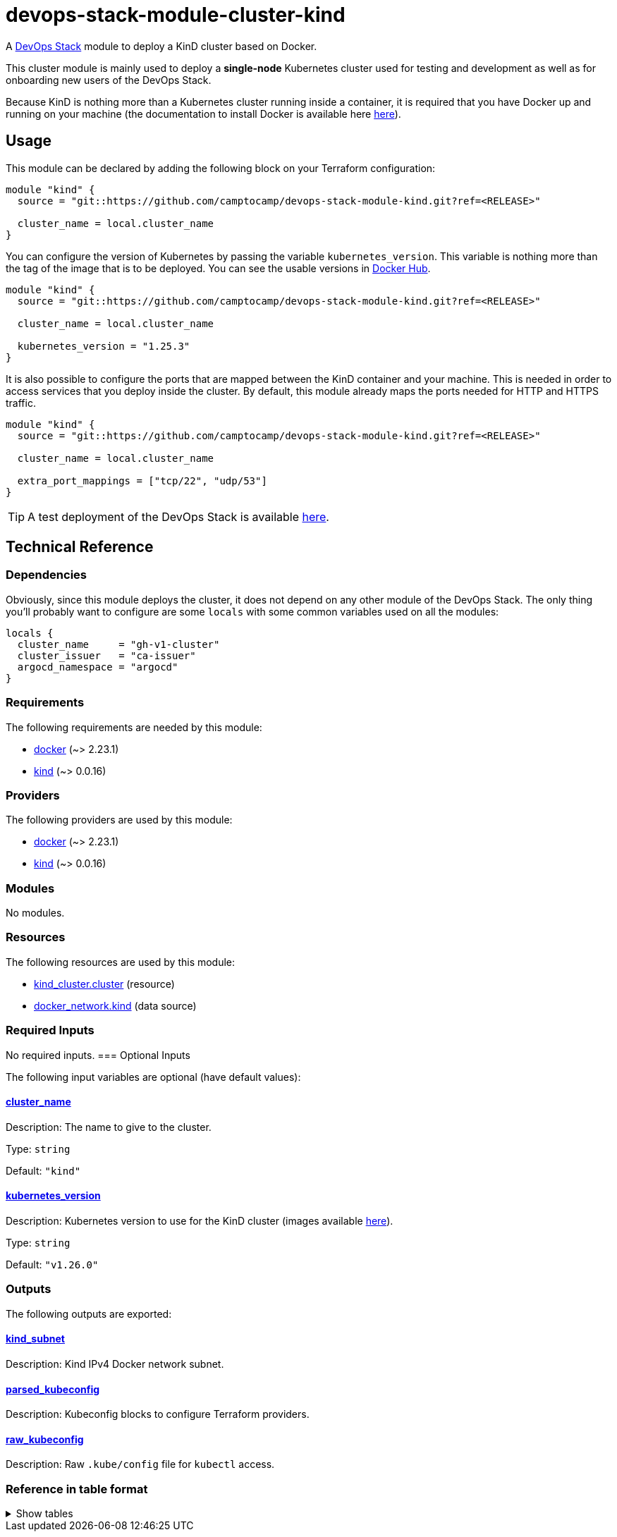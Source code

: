 = devops-stack-module-cluster-kind

A https://devops-stack.io[DevOps Stack] module to deploy a KinD cluster based on Docker.

This cluster module is mainly used to deploy a *single-node* Kubernetes cluster used for testing and development as well as for onboarding new users of the DevOps Stack.

Because KinD is nothing more than a Kubernetes cluster running inside a container, it is required that you have Docker up and running on your machine (the documentation to install Docker is available here https://docs.docker.com/engine/install/[here]).

== Usage

This module can be declared by adding the following block on your Terraform configuration:

[source,terraform]
----
module "kind" {
  source = "git::https://github.com/camptocamp/devops-stack-module-kind.git?ref=<RELEASE>"

  cluster_name = local.cluster_name
}
----

You can configure the version of Kubernetes by passing the variable `kubernetes_version`. This variable is nothing more than the tag of the image that is to be deployed. You can see the usable versions in https://hub.docker.com/r/kindest/node/tags[Docker Hub]. 

[source,terraform]
----
module "kind" {
  source = "git::https://github.com/camptocamp/devops-stack-module-kind.git?ref=<RELEASE>"

  cluster_name = local.cluster_name

  kubernetes_version = "1.25.3"
}
----

It is also possible to configure the ports that are mapped between the KinD container and your machine. This is needed in order to access services that you deploy inside the cluster. By default, this module already maps the ports needed for HTTP and HTTPS traffic.

[source,terraform]
----
module "kind" {
  source = "git::https://github.com/camptocamp/devops-stack-module-kind.git?ref=<RELEASE>"

  cluster_name = local.cluster_name

  extra_port_mappings = ["tcp/22", "udp/53"]
}
----

// This link does not have a working example before we have merged the v1 branch to master.
TIP: A test deployment of the DevOps Stack is available https://github.com/camptocamp/devops-stack/tree/master/tests/kind-kind[here].

== Technical Reference

=== Dependencies

Obviously, since this module deploys the cluster, it does not depend on any other module of the DevOps Stack. The only thing you'll probably want to configure are some `locals` with some common variables used on all the modules:

[source,terraform]
----
locals {
  cluster_name     = "gh-v1-cluster"
  cluster_issuer   = "ca-issuer"
  argocd_namespace = "argocd"
}
----

// BEGIN_TF_DOCS
=== Requirements

The following requirements are needed by this module:

- [[requirement_docker]] <<requirement_docker,docker>> (~> 2.23.1)

- [[requirement_kind]] <<requirement_kind,kind>> (~> 0.0.16)

=== Providers

The following providers are used by this module:

- [[provider_docker]] <<provider_docker,docker>> (~> 2.23.1)

- [[provider_kind]] <<provider_kind,kind>> (~> 0.0.16)

=== Modules

No modules.

=== Resources

The following resources are used by this module:

- https://registry.terraform.io/providers/tehcyx/kind/latest/docs/resources/cluster[kind_cluster.cluster] (resource)
- https://registry.terraform.io/providers/kreuzwerker/docker/latest/docs/data-sources/network[docker_network.kind] (data source)

=== Required Inputs

No required inputs.
=== Optional Inputs

The following input variables are optional (have default values):

==== [[input_cluster_name]] <<input_cluster_name,cluster_name>>

Description: The name to give to the cluster.

Type: `string`

Default: `"kind"`

==== [[input_kubernetes_version]] <<input_kubernetes_version,kubernetes_version>>

Description: Kubernetes version to use for the KinD cluster (images available https://hub.docker.com/r/kindest/node/tags[here]).

Type: `string`

Default: `"v1.26.0"`

=== Outputs

The following outputs are exported:

==== [[output_kind_subnet]] <<output_kind_subnet,kind_subnet>>

Description: Kind IPv4 Docker network subnet.

==== [[output_parsed_kubeconfig]] <<output_parsed_kubeconfig,parsed_kubeconfig>>

Description: Kubeconfig blocks to configure Terraform providers.

==== [[output_raw_kubeconfig]] <<output_raw_kubeconfig,raw_kubeconfig>>

Description: Raw `.kube/config` file for `kubectl` access.
// END_TF_DOCS

=== Reference in table format 

.Show tables
[%collapsible]
====
// BEGIN_TF_TABLES
= Requirements

[cols="a,a",options="header,autowidth"]
|===
|Name |Version
|[[requirement_docker]] <<requirement_docker,docker>> |~> 2.23.1
|[[requirement_kind]] <<requirement_kind,kind>> |~> 0.0.16
|===

= Providers

[cols="a,a",options="header,autowidth"]
|===
|Name |Version
|[[provider_docker]] <<provider_docker,docker>> |~> 2.23.1
|[[provider_kind]] <<provider_kind,kind>> |~> 0.0.16
|===

= Resources

[cols="a,a",options="header,autowidth"]
|===
|Name |Type
|https://registry.terraform.io/providers/tehcyx/kind/latest/docs/resources/cluster[kind_cluster.cluster] |resource
|https://registry.terraform.io/providers/kreuzwerker/docker/latest/docs/data-sources/network[docker_network.kind] |data source
|===

= Inputs

[cols="a,a,a,a,a",options="header,autowidth"]
|===
|Name |Description |Type |Default |Required
|[[input_cluster_name]] <<input_cluster_name,cluster_name>>
|The name to give to the cluster.
|`string`
|`"kind"`
|no

|[[input_kubernetes_version]] <<input_kubernetes_version,kubernetes_version>>
|Kubernetes version to use for the KinD cluster (images available https://hub.docker.com/r/kindest/node/tags[here]).
|`string`
|`"v1.26.0"`
|no

|===

= Outputs

[cols="a,a",options="header,autowidth"]
|===
|Name |Description
|[[output_kind_subnet]] <<output_kind_subnet,kind_subnet>> |Kind IPv4 Docker network subnet.
|[[output_parsed_kubeconfig]] <<output_parsed_kubeconfig,parsed_kubeconfig>> |Kubeconfig blocks to configure Terraform providers.
|[[output_raw_kubeconfig]] <<output_raw_kubeconfig,raw_kubeconfig>> |Raw `.kube/config` file for `kubectl` access.
|===
// END_TF_TABLES
====
